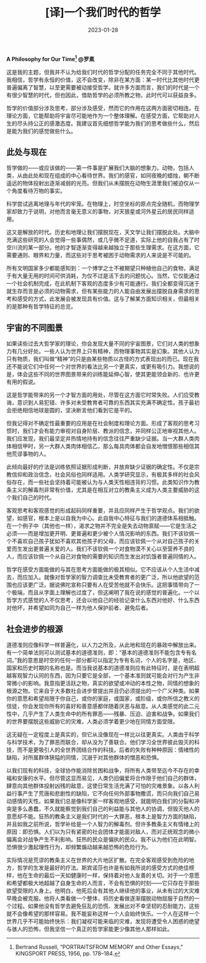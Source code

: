 #+title: [译]一个我们时代的哲学
#+date: 2023-01-28

*A Philosophy for Our Time[fn:1]
@罗素*

这是我的主题，但我并不认为给我们时代的哲学分配的任务完全不同于其他时代。我相信，哲学有永恒的价值，这不会改变，除非在某方面：某一时代比其他时代更普遍偏离了智慧，以至更需要被动接受哲学。就许多方面而言，我们的时代是一个有很少智慧的时代，但也因此，借助哲学的必须所教之物，此时代可以获益良多。

哲学的价值部分涉及思考，部分涉及感受，然而它的作用在这两方面密切相连。在理论方面，它能帮助将宇宙尽可能地作为一个整体理解。在感受方面，它帮助对人生的尽头持公正的感激态度。我建议首先细想哲学能为我们的思考做些什么，然后是能为我们的感觉做些什么。

** 此处与现在

哲学做的——或应该做的——第一件事是扩展我们大脑的想象力。动物，包括人类，从由此处和现在组成的中心看待世界。我们的感官，如同夜晚的蜡烛，朝不断遥远的物体投射出逐渐减弱的光亮。但我们从未摆脱在动物生涯里我们被迫仅从一个角度看待万物的事实。

科学尝试逃离地理与年代的牢笼。在物理上，时空坐标的原点完全随机，而物理学家却致力于说明，对他而言毫无意义的事物，对天狼星或河外星云的居民同样适用。

这又是解放的时代。历史和地理让我们摆脱现在，天文学让我们摆脱此处。大脑中充满这些研究的人会觉得一些事偶然，或几乎微不足道，实际上他的自我占有了时空川流的某一部分。他的才智逐渐变得越来越独立于那些生理需求。在这方面，它需要通则、眼界和力量，而这些对于思考被困于动物需求的人来说是不可能的。

所有文明国家多少都能感知到：一个博学之士不被期望只种植他自己的食物，满足于有大量无用的时间可供消耗，为仅不过是活下去的问题忧心。当然，它仅能通过一个社会机制完成，在此机制下客观的态度多少有可能通行。我们全都变得沉迷于就生存而言是必须的动物需求，但有某些能力的人能自由发展出摆脱自身需求的思考和感受的方式，此发展会被发现具有价值。这与了解某方面知识相关，但最相关的是那种有哲学特征的总览。

** 宇宙的不同图景

如果读些过去大哲学家的理论，你会发现大量不同的宇宙图景，它们对人类的想象力有几分好处。一些人认为世界上只有精神，而物理事物其实是幻象。其他人认为只有物质，我们叫做“精神”的只是由某些物质以古怪的方式表现出的而已。现在我还不能说它们中任何一个对世界的看法比另一个更真实，或更有吸引力。我想说的是，体会这些不同的世界图景带来的训练能延伸心智，使其更能领会新的、也许更有用的假说。

这是哲学能带来的另一个才智方面的用处，尽管在这方面它时常失败。人们应受教诲，意识到人易犯错、许多对未受教育者可靠的东西其实充满不确定性。孩子最初会拒绝相信地球是圆的，坚决断言他们看到它是平的。

但我记得对不确定性最重要的应用是在社会制度和理论方面。形成了客观的思考习惯时，我们才会有能力审视对自身阶层、教派的信念，并同样公正地审视其他人。我们应发现，我们最坚定并热情地持有的信念往往严重缺少证据。当一大群人类肉体相信甲时，另一大群人类肉体相信乙，那么每具肉体都会自发地憎恨那些相信其他荒谬事物的人。

此倾向最好的疗法是训练依照证据形成判断，并放弃缺少证据的确定性。不仅是宗教信仰和政治信念，社会风俗也同样适用。人类学研究显示，有极其多样的社会风俗存在，而一些社会坚持着可能被认为与人类天性相违背的习惯。此类知识作为教条主义的解毒剂非常有价值，尤其是在相互对立的教条主义成为人类主要威胁的这个我们自己的时代。

客观思考和客观感觉的形成起码同样重要，并且应同样产生于哲学观点。我们的欲望，如感官，根本上是以自我为中心。此自我中心特征与我们的道德体系相抵触。在一个例子中（其他也一样），渴求之物并不完全是失去动物禀赋——它是生活之必须——而是增加更开明、更普遍和更少被个人情况影响的东西。我们不该钦佩一个不喜欢自己孩子犹如不喜欢其他孩子的父母，而应该钦佩一个从对自己孩子的关爱而生发出更普遍关爱的人。我们不该钦佩一个对食物漠不关心以至营养不良的人，而应该钦佩一个从自己对食物的需要的知识而生发出对饥饿者普遍同情的人。

哲学在感受方面能做的与其在思考方面能做的极其相似。它不应该从个人生活中减去，而应加入。就像对哲学家的智力调查比未受教育者的更广泛，所以他欲望的范围也应该更广泛。据说佛陀宣称只要有人在受苦他就不会快乐。这把事情带向了一个极端，而且从字面上理解也过度了，但这阐明了我在说的感觉的普遍化。一个以哲学方式感觉的人不仅思考，还会以他自己的经验记录什么东西对他好、什么东西对他坏，并希望如同为自己一样为他人保护前者、避免后者。

** 社会进步的根源

道德准则应像科学一样普遍化，以人力之所及，从此地和现在的暴政中解放出来。有一个简单法则可以测试基本的道德准则，即：“基本的道德准则不能包含专有名词。”我的意思是时空的任何一部分都可以指定为专有名词，个人的名字是，地区、国家和历史时期的名称也是。而当我说基本的道德准则应有此特征时，是在表明超越客观智力认同的东西，因为只要它是全部，一个基本准则就可能会对行为产生非常微小的影响。我意指更活跃之物，真实的欲望或冲动的本性之物，同情的想象的根源之物。它来自于大多数社会进步曾提出并且仍必须提出的一个广义种类。如果你的意愿和希望局限于你自己，或你的家庭，或国家，或阶级，或你所信之教义的信徒，你会发现你所有的喜好和善意感都伴随着厌恶与敌意。从人类感觉的此二元性中，几乎产生了人类生命中的所有罪恶——残暴、压迫、迫害和战争。如果我们的世界要摆脱这些威胁它的灾难，人类必须学着更少地在同情方面受限。

这无疑在一定程度上是真实的，但它从没像现在一样比以往更真实。人类由于科学与科学技术，为了罪恶而联合，却从没为了善联合。他们学习全世界彼此毁灭的科技，而不是更吸引人的全世界团结合作的科技。后者的失败有种种原因：情绪性的缺陷，对所属群体狭隘的同情，沉溺于对其他群体的憎恶和恐惧。

以我们现有的科技，全球协作能消除贫困和战争，将所有人类带至迄今不存在的幸福和安康的水平。但尽管这显而易见，人类仍旧偏爱将合作限于他们自己的群体，肆意向其他群体投射凶残的敌意，这使日常生活充满了可怕的灾难景象。以各人利益行事产生了荒唐和悲剧性的缺陷，它不向任何外部事物撒谎，而只向我们自己易动感情的天性。如果我们总是像科学家一样客观地感受，就能明白我们的分裂和冲突是多么愚蠢，不久就能察觉到我们自己的利益能与其他人的协调，但毁灭他人的意愿却不能。狂热的教条主义是我们时代的一大罪恶，根本上是智力方面的缺陷，并且如我之前所说，哲学补给是一个人智力的解毒剂。但许多教条主义有情绪上的原因：即恐惧。人们以为只有紧密的社会团体才能面对敌人，而对正统观念的微小偏离会对战争产生不利影响。狂热的民众是偏执的民众。我不认为他们在此明智。恐惧很少激起理性行为，却频繁煽动越来越恐怖的危险行为。

实际情况是荒谬的教条主义在世界的大片地区扩散。在完全客观感受到危险的地方，哲学的生发是最好的疗法。斯宾诺莎也许是有如我所说的感受方式的绝佳榜样，他在生命的最后一天如健康时一样，保持着对他人友善的关切。对于一个意愿和希望都极大地超越了自身生命的人而言，不会有恐惧的时刻——它只存在于那些欲望受限的人身上。他明白，他死后会有其他人继续他的事业，从未有过的大灾难早晚会被克服。他将人类看做一个整体，将历史看做逐渐摆脱动物屈服于自然的一个过程。如果他没有哲学去避免狂乱的恐慌、发展出对不幸坚韧的忍耐能力，这些就不会像希望的那样容易。我不能妄称这样一个人会始终快乐。一个人在这样一个世界几乎不可能始终快乐：我们凝视可能来临的灾难，发现将遭受令人困惑的绝望与骇人的恐怖，但我坚信一个真正的哲学家能更少像其他人那样如此。

[fn:1] Bertrand Russell, “PORTRAITSFROM MEMORY and Other Essays,” KINGSPORT PRESS, 1956, pp. 178–184.
